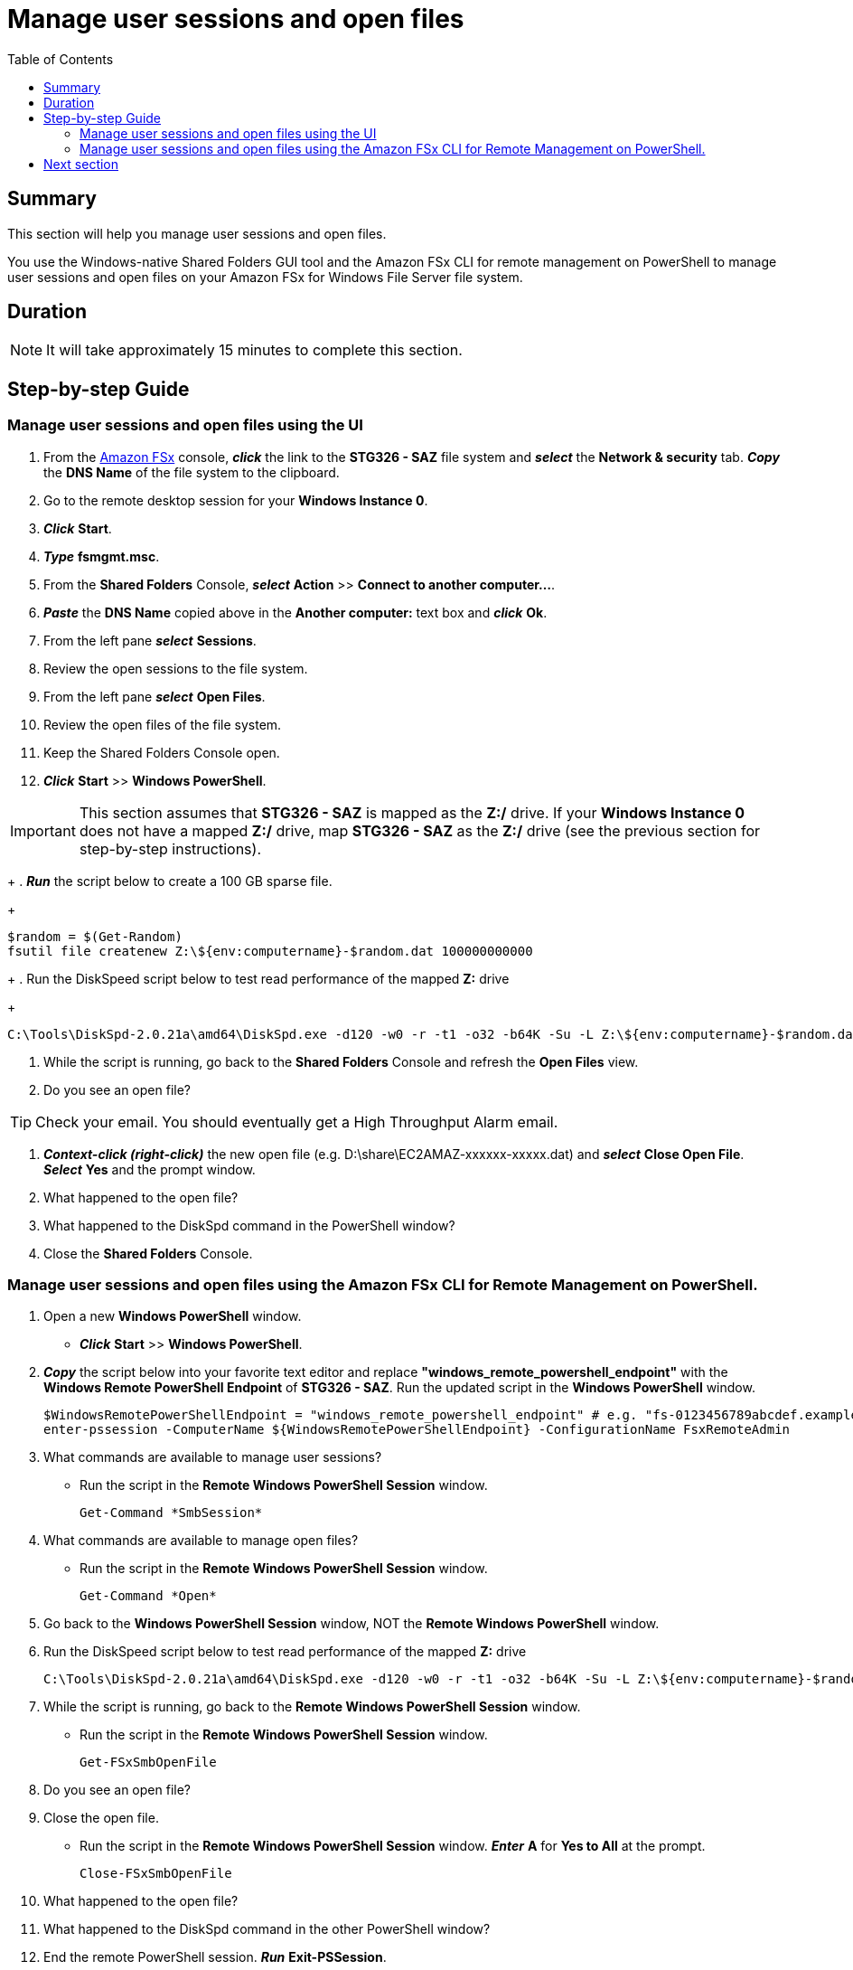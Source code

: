 = Manage user sessions and open files
:toc:
:icons:
:linkattrs:
:imagesdir: ../resources/images


== Summary

This section will help you manage user sessions and open files.

You use the Windows-native Shared Folders GUI tool and the Amazon FSx CLI for remote management on PowerShell to manage user sessions and open files on your Amazon FSx for Windows File Server file system.


== Duration

NOTE: It will take approximately 15 minutes to complete this section.


== Step-by-step Guide

=== Manage user sessions and open files using the UI

//IMPORTANT: Read through all steps below and watch the quick video before continuing.

//image::connect-windows-instance.gif[align="left", width=600]

. From the link:https://console.aws.amazon.com/fsx/[Amazon FSx] console, *_click_* the link to the *STG326 - SAZ* file system and *_select_* the *Network & security* tab. *_Copy_* the *DNS Name* of the file system to the clipboard.

. Go to the remote desktop session for your *Windows Instance 0*.

. *_Click_* *Start*.

. *_Type_* *fsmgmt.msc*.

. From the *Shared Folders* Console, *_select_* *Action* >> *Connect to another computer...*.

. *_Paste_* the *DNS Name* copied above in the *Another computer:* text box and *_click_* *Ok*.

. From the left pane *_select_* *Sessions*.

. Review the open sessions to the file system.

. From the left pane *_select_* *Open Files*.

. Review the open files of the file system.

. Keep the Shared Folders Console open.

. *_Click_* *Start* >> *Windows PowerShell*.

IMPORTANT: This section assumes that *STG326 - SAZ* is mapped as the *Z:/* drive. If your *Windows Instance 0* does not have a mapped *Z:/* drive, map *STG326 - SAZ* as the *Z:/* drive (see the previous section for step-by-step instructions).
+
. *_Run_* the script below to create a 100 GB sparse file.
+
```sh
$random = $(Get-Random)
fsutil file createnew Z:\${env:computername}-$random.dat 100000000000
```
+
. Run the DiskSpeed script below to test read performance of the mapped **Z:** drive
+
```sh
C:\Tools\DiskSpd-2.0.21a\amd64\DiskSpd.exe -d120 -w0 -r -t1 -o32 -b64K -Su -L Z:\${env:computername}-$random.dat
```

. While the script is running, go back to the *Shared Folders* Console and refresh the *Open Files* view.

. Do you see an open file?

TIP: Check your email. You should eventually get a High Throughput Alarm email.

. *_Context-click (right-click)_* the new open file (e.g. D:\share\EC2AMAZ-xxxxxx-xxxxx.dat) and *_select_* *Close Open File*. *_Select_* *Yes* and the prompt window.

. What happened to the open file?

. What happened to the DiskSpd command in the PowerShell window?

. Close the *Shared Folders* Console.


=== Manage user sessions and open files using the Amazon FSx CLI for Remote Management on PowerShell.

//IMPORTANT: Read through all steps below and watch the quick video before continuing.

//image::connect-windows-instance.gif[align="left", width=600]

. Open a new *Windows PowerShell* window.

* *_Click_* *Start* >> *Windows PowerShell*.

. *_Copy_* the script below into your favorite text editor and replace *"windows_remote_powershell_endpoint"* with the *Windows Remote PowerShell Endpoint* of *STG326 - SAZ*. Run the updated script in the *Windows PowerShell* window.
+
[source,bash]
----
$WindowsRemotePowerShellEndpoint = "windows_remote_powershell_endpoint" # e.g. "fs-0123456789abcdef.example.com"
enter-pssession -ComputerName ${WindowsRemotePowerShellEndpoint} -ConfigurationName FsxRemoteAdmin

----
+

. What commands are available to manage user sessions?
* Run the script in the *Remote Windows PowerShell Session* window.
+
[source,bash]
----
Get-Command *SmbSession*

----
+

. What commands are available to manage open files?
* Run the script in the *Remote Windows PowerShell Session* window.
+
[source,bash]
----
Get-Command *Open*

----
+

. Go back to the *Windows PowerShell Session* window, NOT the *Remote Windows PowerShell* window.
+
. Run the DiskSpeed script below to test read performance of the mapped **Z:** drive
+
```sh
C:\Tools\DiskSpd-2.0.21a\amd64\DiskSpd.exe -d120 -w0 -r -t1 -o32 -b64K -Su -L Z:\${env:computername}-$random.dat
```
. While the script is running, go back to the *Remote Windows PowerShell Session* window.
* Run the script in the *Remote Windows PowerShell Session* window.
+
[source,bash]
----
Get-FSxSmbOpenFile

----
+
. Do you see an open file?
. Close the open file.
* Run the script in the *Remote Windows PowerShell Session* window. *_Enter_* *A* for *Yes to All* at the prompt.
+
[source,bash]
----
Close-FSxSmbOpenFile

----
+
. What happened to the open file?

. What happened to the DiskSpd command in the other PowerShell window?

. End the remote PowerShell session. *_Run_* *Exit-PSSession*.

. Close the PowerShell window. *_Run_* *exit*.


== Next section

Click the button below to go to the next section.

image::09-enable-ca-share-setup-sql.png[link=../09-enable-ca-share-setup-sql/, align="left",width=420]



